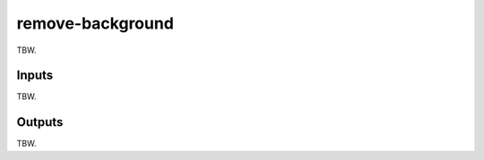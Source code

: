 .. _remove background:

remove-background
=================

TBW.

Inputs
------

TBW.

Outputs
-------

TBW.

